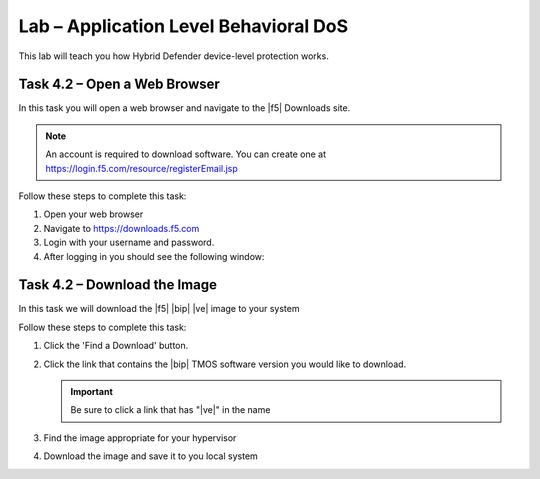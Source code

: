 Lab – Application Level Behavioral DoS
--------------------------------------

This lab will teach you how Hybrid Defender device-level protection works.

Task 4.2 – Open a Web Browser
~~~~~~~~~~~~~~~~~~~~~~~~~~~~~

In this task you will open a web browser and navigate to the |f5| Downloads
site.

.. NOTE:: An account is required to download software.  You can create one at
   https://login.f5.com/resource/registerEmail.jsp

Follow these steps to complete this task:

#. Open your web browser
#. Navigate to https://downloads.f5.com
#. Login with your username and password.
#. After logging in you should see the following window:

Task 4.2 – Download the Image
~~~~~~~~~~~~~~~~~~~~~~~~~~~~~

In this task we will download the |f5| |bip| |ve| image to your system

Follow these steps to complete this task:

#. Click the 'Find a Download' button.

#. Click the link that contains the |bip| TMOS software version you would like
   to download.

   .. IMPORTANT:: Be sure to click a link that has "\ |ve|" in the name

#. Find the image appropriate for your hypervisor
#. Download the image and save it to you local system

